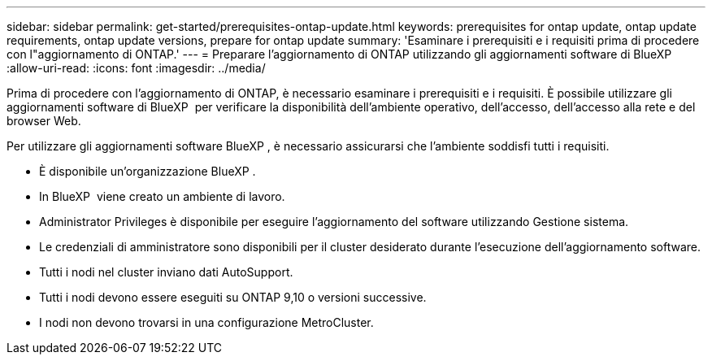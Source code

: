 ---
sidebar: sidebar 
permalink: get-started/prerequisites-ontap-update.html 
keywords: prerequisites for ontap update, ontap update requirements, ontap update versions, prepare for ontap update 
summary: 'Esaminare i prerequisiti e i requisiti prima di procedere con l"aggiornamento di ONTAP.' 
---
= Preparare l'aggiornamento di ONTAP utilizzando gli aggiornamenti software di BlueXP 
:allow-uri-read: 
:icons: font
:imagesdir: ../media/


[role="lead"]
Prima di procedere con l'aggiornamento di ONTAP, è necessario esaminare i prerequisiti e i requisiti. È possibile utilizzare gli aggiornamenti software di BlueXP  per verificare la disponibilità dell'ambiente operativo, dell'accesso, dell'accesso alla rete e del browser Web.

Per utilizzare gli aggiornamenti software BlueXP , è necessario assicurarsi che l'ambiente soddisfi tutti i requisiti.

* È disponibile un'organizzazione BlueXP .
* In BlueXP  viene creato un ambiente di lavoro.
* Administrator Privileges è disponibile per eseguire l'aggiornamento del software utilizzando Gestione sistema.
* Le credenziali di amministratore sono disponibili per il cluster desiderato durante l'esecuzione dell'aggiornamento software.
* Tutti i nodi nel cluster inviano dati AutoSupport.
* Tutti i nodi devono essere eseguiti su ONTAP 9,10 o versioni successive.
* I nodi non devono trovarsi in una configurazione MetroCluster.

